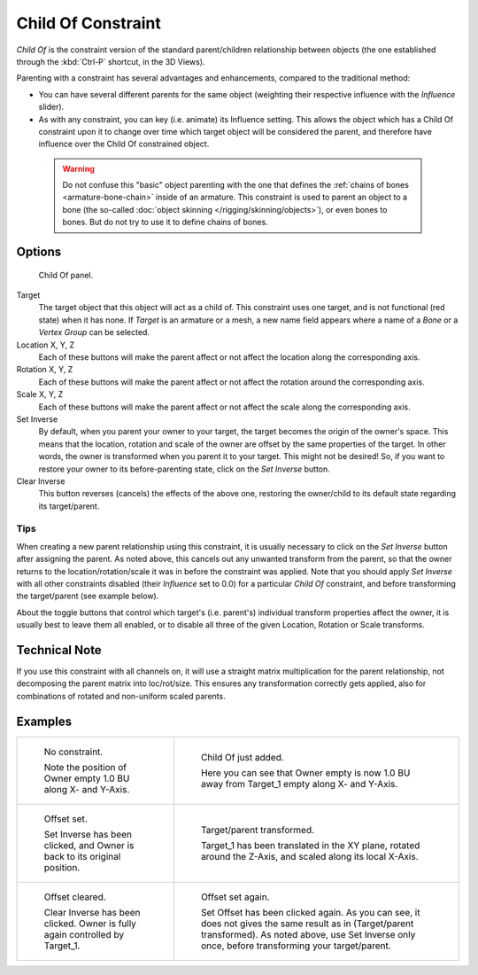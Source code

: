 ..    TODO/Review: {{review|im=update}}.


*******************
Child Of Constraint
*******************

*Child Of* is the constraint version of the standard parent/children relationship between objects
(the one established through the :kbd:`Ctrl-P` shortcut, in the 3D Views).

Parenting with a constraint has several advantages and enhancements,
compared to the traditional method:

- You can have several different parents for the same object
  (weighting their respective influence with the *Influence* slider).
- As with any constraint, you can key (i.e. animate) its Influence setting.
  This allows the object which has a Child Of constraint upon it to change over time which
  target object will be considered the parent, and therefore have influence over the Child Of constrained object.

 .. warning::

   Do not confuse this "basic" object parenting with the one that defines the
   :ref:`chains of bones <armature-bone-chain>`
   inside of an armature. This constraint is used to parent an object to a
   bone (the so-called :doc:`object skinning </rigging/skinning/objects>`),
   or even bones to bones. But do not try to use it to define chains of bones.


Options
=======

.. figure:: /images/rigging_constraints_relationship_child-of.png

   Child Of panel.


Target
   The target object that this object will act as a child of.
   This constraint uses one target, and is not functional (red state) when it has none.
   If *Target* is an armature or a mesh,
   a new name field appears where a name of a *Bone* or a *Vertex Group* can be selected.

Location X, Y, Z
   Each of these buttons will make the parent affect or not affect the location along the corresponding axis.
Rotation X, Y, Z
   Each of these buttons will make the parent affect or not affect the rotation around the corresponding axis.
Scale X, Y, Z
   Each of these buttons will make the parent affect or not affect the scale along the corresponding axis.

Set Inverse
   By default, when you parent your owner to your target, the target becomes the origin of the owner's space.
   This means that the location, rotation and scale of the owner are offset by the same properties of the target.
   In other words, the owner is transformed when you parent it to your target.
   This might not be desired!
   So, if you want to restore your owner to its before-parenting state, click on the *Set Inverse* button.
Clear Inverse
   This button reverses (cancels) the effects of the above one,
   restoring the owner/child to its default state regarding its target/parent.


Tips
----

When creating a new parent relationship using this constraint, it is usually necessary to
click on the *Set Inverse* button after assigning the parent. As noted above,
this cancels out any unwanted transform from the parent, so that the owner returns to the
location/rotation/scale it was in before the constraint was applied.
Note that you should apply *Set Inverse* with all other constraints disabled
(their *Influence* set to 0.0) for a particular *Child Of* constraint,
and before transforming the target/parent (see example below).

About the toggle buttons that control which target's (i.e. parent's)
individual transform properties affect the owner,
it is usually best to leave them all enabled, or to disable all three of the given Location,
Rotation or Scale transforms.


Technical Note
==============

If you use this constraint with all channels on,
it will use a straight matrix multiplication for the parent relationship,
not decomposing the parent matrix into loc/rot/size.
This ensures any transformation correctly gets applied,
also for combinations of rotated and non-uniform scaled parents.


Examples
========

.. list-table::

   * - .. figure:: /images/rigging_constraints_relationship_child-of-examples-1.png

          No constraint.

          Note the position of Owner empty 1.0 BU along X- and Y-Axis.

     - .. figure:: /images/rigging_constraints_relationship_child-of-examples-2.png

          Child Of just added.

          Here you can see that Owner empty is now 1.0 BU away
          from Target_1 empty along X- and Y-Axis.

   * - .. figure:: /images/rigging_constraints_relationship_child-of-examples-3.png

          Offset set.

          Set Inverse has been clicked, and Owner is back to its original position.

     - .. figure:: /images/rigging_constraints_relationship_child-of-examples-4.png

          Target/parent transformed.

          Target_1 has been translated in the XY plane, rotated around the Z-Axis,
          and scaled along its local X-Axis.

   * - .. figure:: /images/rigging_constraints_relationship_child-of-examples-5.png

          Offset cleared.

          Clear Inverse has been clicked. Owner is fully again controlled by Target_1.

     - .. figure:: /images/rigging_constraints_relationship_child-of-examples-6.png

          Offset set again.

          Set Offset has been clicked again.
          As you can see, it does not gives the same result as in (Target/parent transformed).
          As noted above, use Set Inverse only once, before transforming your target/parent.

.. vimeo:: 171554131
